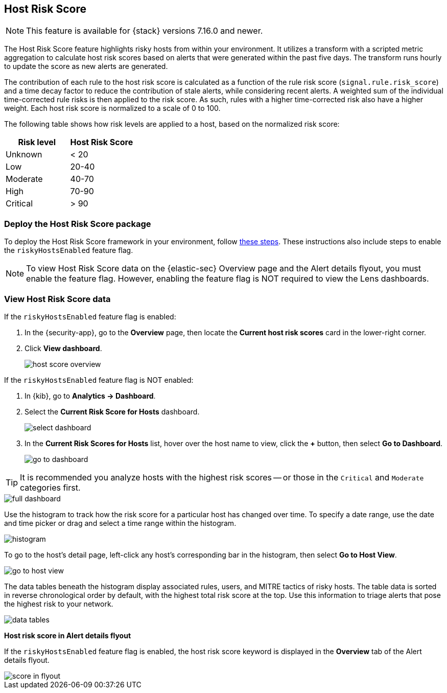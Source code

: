 [[host-risk-score]]
== Host Risk Score

NOTE: This feature is available for {stack} versions 7.16.0 and newer.

The Host Risk Score feature highlights risky hosts from within your environment. It utilizes a transform with a scripted metric aggregation to calculate host risk scores based on alerts that were generated within the past five days. The transform runs hourly to update the score as new alerts are generated.

The contribution of each rule to the host risk score is calculated as a function of the rule risk score (`signal.rule.risk_score`) and a time decay factor to reduce the contribution of stale alerts, while considering recent alerts. A weighted sum of the individual time-corrected rule risks is then applied to the risk score. As such, rules with a higher time-corrected risk also have a higher weight. Each host risk score is normalized to a scale of 0 to 100.

The following table shows how risk levels are applied to a host, based on the normalized risk score:

[width="100%",options="header"]
|==============================================
|Risk level |Host Risk Score

|Unknown |< 20
|Low |20-40
|Moderate |40-70
|High     | 70-90
|Critical  | > 90


|==============================================

[discrete]
=== Deploy the Host Risk Score package

To deploy the Host Risk Score framework in your environment, follow https://github.com/elastic/detection-rules/blob/main/docs/experimental-machine-learning/host-risk-score.md[these steps]. These instructions also include steps to enable the `riskyHostsEnabled` feature flag.

NOTE: To view Host Risk Score data on the {elastic-sec} Overview page and the Alert details flyout, you must enable the feature flag. However, enabling the feature flag is NOT required to view the Lens dashboards.

[discrete]
=== View Host Risk Score data

If the `riskyHostsEnabled` feature flag is enabled:

. In the {security-app}, go to the *Overview* page, then locate the *Current host risk scores* card in the lower-right corner.
. Click *View dashboard*.
+
[role="screenshot"]
image::images/host-score-overview.png[]

If the `riskyHostsEnabled` feature flag is NOT enabled:

. In {kib}, go to *Analytics -> Dashboard*.
. Select the *Current Risk Score for Hosts* dashboard.
+
[role="screenshot"]
image::images/select-dashboard.png[]
. In the *Current Risk Scores for Hosts* list, hover over the host name to view, click the *+* button, then select *Go to Dashboard*.
+
[role="screenshot"]
image::images/go-to-dashboard.png[]

TIP: It is recommended you analyze hosts with the highest risk scores -- or those in the `Critical` and `Moderate` categories first.

[role="screenshot"]
image::images/full-dashboard.png[]

Use the histogram to track how the risk score for a particular host has changed over time. To specify a date range, use the date and time picker or drag and select a time range within the histogram.

[role="screenshot"]
image::images/histogram.png[]

To go to the host's detail page, left-click any host's corresponding bar in the histogram, then select *Go to Host View*.

[role="screenshot"]
image::images/go-to-host-view.png[]

The data tables beneath the histogram display associated rules, users, and MITRE tactics of risky hosts. The table data is sorted in reverse chronological order by default, with the highest total risk score at the top. Use this information to triage alerts that pose the highest risk to your network.

[role="screenshot"]
image::images/data-tables.png[]

*Host risk score in Alert details flyout*

If the `riskyHostsEnabled` feature flag is enabled, the host risk score keyword is displayed in the *Overview* tab of the Alert details flyout.

[role="screenshot"]
image::images/score-in-flyout.png[]
